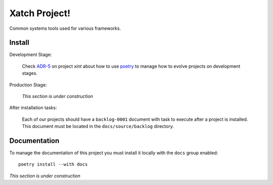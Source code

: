 Xatch Project!
==============

Common systems tools used for various frameworks.


Install
-------

Development Stage:

  Check `ADR-5`_ on project `xint` about how to use poetry_ to manage how to
  evolve projects on development stages.

.. _adr-5: https://github.com/med-merchise/xint/blob/main/docs/source/adrs/adr-0005-poetry-for-development-stage.rst
.. _poetry: https://python-poetry.org

Production Stage:

  *This section is under construction*

After installation tasks:

  Each of our projects should have a ``backlog-0001`` document with task to
  execute after a project is installed.  This document must be located in the
  ``docs/source/backlog`` directory.


Documentation
-------------

To manage the documentation of this project you must install it locally with
the ``docs`` group enabled::

  poetry install --with docs


*This section is under construction*
